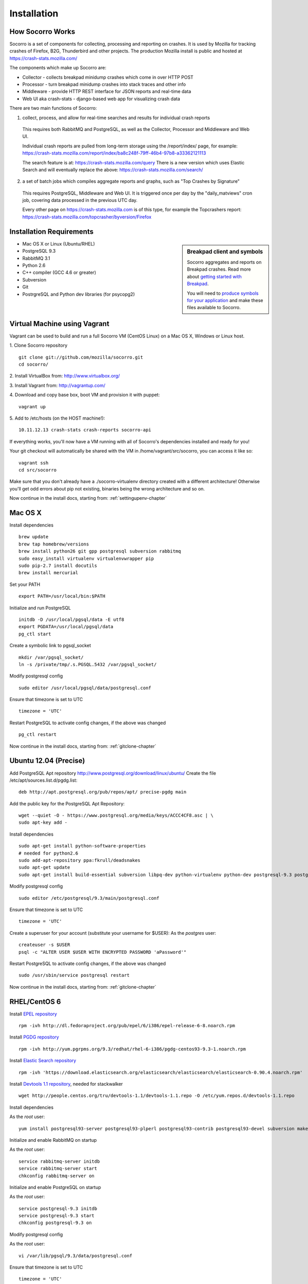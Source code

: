 .. index:: installation

.. _installation-chapter:

Installation
============

How Socorro Works
````````````

Socorro is a set of components for collecting, processing and reporting on crashes. It is used by Mozilla for tracking crashes of Firefox, B2G, Thunderbird and other projects. The production Mozilla install is public and hosted at https://crash-stats.mozilla.com/

The components which make up Socorro are:

* Collector - collects breakpad minidump crashes which come in over HTTP POST
* Processor - turn breakpad minidump crashes into stack traces and other info
* Middleware - provide HTTP REST interface for JSON reports and real-time data
* Web UI aka crash-stats - django-based web app for visualizing crash data

There are two main functions of Socorro:

1) collect, process, and allow for real-time searches and results for individual crash reports

  This requires both RabbitMQ and PostgreSQL, as well as the Collector,
  Processor and Middleware and Web UI.

  Individual crash reports are pulled from long-term storage using the
  /report/index/ page, for example: https://crash-stats.mozilla.com/report/index/ba8c248f-79ff-46b4-97b8-a33362121113

  The search feature is at: https://crash-stats.mozilla.com/query
  There is a new version which uses Elastic Search and will eventually replace
  the above:
  https://crash-stats.mozilla.com/search/

2) a set of batch jobs which compiles aggregate reports and graphs, such as "Top Crashes by Signature"

  This requires PostgreSQL, Middleware and Web UI. It is triggered once per day
  by the "daily_matviews" cron job, covering data processed in the previous UTC
  day.

  Every other page on https://crash-stats.mozilla.com is of this type, for example the Topcrashers report: https://crash-stats.mozilla.com/topcrasher/byversion/Firefox

Installation Requirements
````````````

.. sidebar:: Breakpad client and symbols

   Socorro aggregates and reports on Breakpad crashes.
   Read more about `getting started with Breakpad <http://code.google.com/p/google-breakpad/wiki/GettingStartedWithBreakpad>`_.

   You will need to `produce symbols for your application <http://code.google.com/p/google-breakpad/wiki/LinuxStarterGuide#Producing_symbols_for_your_application>`_ and make these files available to Socorro.

* Mac OS X or Linux (Ubuntu/RHEL)
* PostgreSQL 9.3
* RabbitMQ 3.1
* Python 2.6
* C++ compiler (GCC 4.6 or greater)
* Subversion
* Git
* PostrgreSQL and Python dev libraries (for psycopg2)

Virtual Machine using Vagrant
````````````

Vagrant can be used to build and run a full Socorro VM (CentOS Linux) on a
Mac OS X, Windows or Linux host.

1. Clone Socorro repository
::
  git clone git://github.com/mozilla/socorro.git
  cd socorro/

2. Install VirtualBox from:
http://www.virtualbox.org/

3. Install Vagrant from:
http://vagrantup.com/

4. Download and copy base box, boot VM and provision it with puppet:
::
 vagrant up

5. Add to /etc/hosts (on the HOST machine!):
::
  10.11.12.13 crash-stats crash-reports socorro-api

If everything works, you'll now have a VM running with all of Socorro's
dependencies installed and ready for you!

Your git checkout will automatically be shared with the VM in
/home/vagrant/src/socorro, you can access it like so:
::
 vagrant ssh
 cd src/socorro

Make sure that you don't already have a ./socorro-virtualenv directory
created with a different architecture! Otherwise you'll get odd errors
about pip not existing, binaries being the wrong architecture and so on.

Now continue in the install docs, starting from: :ref:`settingupenv-chapter`

Mac OS X
````````````
Install dependencies
::
  brew update
  brew tap homebrew/versions
  brew install python26 git gpp postgresql subversion rabbitmq
  sudo easy_install virtualenv virtualenvwrapper pip
  sudo pip-2.7 install docutils
  brew install mercurial

Set your PATH
::
  export PATH=/usr/local/bin:$PATH

Initialize and run PostgreSQL
::
  initdb -D /usr/local/pgsql/data -E utf8
  export PGDATA=/usr/local/pgsql/data
  pg_ctl start

Create a symbolic link to pgsql_socket
::
  mkdir /var/pgsql_socket/
  ln -s /private/tmp/.s.PGSQL.5432 /var/pgsql_socket/

Modify postgresql config
::
  sudo editor /usr/local/pgsql/data/postgresql.conf

Ensure that timezone is set to UTC
::
  timezone = 'UTC'

Restart PostgreSQL to activate config changes, if the above was changed
::
  pg_ctl restart

Now continue in the install docs, starting from: :ref:`gitclone-chapter`

Ubuntu 12.04 (Precise)
````````````

Add PostgreSQL Apt repository http://www.postgresql.org/download/linux/ubuntu/
Create the file /etc/apt/sources.list.d/pgdg.list:
::
  deb http://apt.postgresql.org/pub/repos/apt/ precise-pgdg main

Add the public key for the PostgreSQL Apt Repository:
::
  wget --quiet -O - https://www.postgresql.org/media/keys/ACCC4CF8.asc | \
  sudo apt-key add -

Install dependencies
::
  sudo apt-get install python-software-properties
  # needed for python2.6
  sudo add-apt-repository ppa:fkrull/deadsnakes
  sudo apt-get update
  sudo apt-get install build-essential subversion libpq-dev python-virtualenv python-dev postgresql-9.3 postgresql-plperl-9.3 postgresql-contrib-9.3 postgresql-server-dev-9.3 rsync python2.6 python2.6-dev libxslt1-dev git-core mercurial rabbitmq-server

Modify postgresql config
::
  sudo editor /etc/postgresql/9.3/main/postgresql.conf

Ensure that timezone is set to UTC
::
  timezone = 'UTC'

Create a superuser for your account (substitute your username for $USER):
As the *postgres* user:
::
  createuser -s $USER
  psql -c "ALTER USER $USER WITH ENCRYPTED PASSWORD 'aPassword'"

Restart PostgreSQL to activate config changes, if the above was changed
::
  sudo /usr/sbin/service postgresql restart

Now continue in the install docs, starting from: :ref:`gitclone-chapter`

RHEL/CentOS 6
````````````

Install `EPEL repository <http://fedoraproject.org/wiki/EPEL>`_
::
  rpm -ivh http://dl.fedoraproject.org/pub/epel/6/i386/epel-release-6-8.noarch.rpm

Install `PGDG repository <http://yum.pgrpms.org/>`_
::
  rpm -ivh http://yum.pgrpms.org/9.3/redhat/rhel-6-i386/pgdg-centos93-9.3-1.noarch.rpm

Install `Elastic Search repository <http://www.elasticsearch.org/>`_
::
  rpm -ivh 'https://download.elasticsearch.org/elasticsearch/elasticsearch/elasticsearch-0.90.4.noarch.rpm'

Install `Devtools 1.1 repository <http://people.centos.org/tru/devtools-1.1/readme>`_, needed for stackwalker
::
  wget http://people.centos.org/tru/devtools-1.1/devtools-1.1.repo -O /etc/yum.repos.d/devtools-1.1.repo

Install dependencies

As the *root* user:
::
  yum install postgresql93-server postgresql93-plperl postgresql93-contrib postgresql93-devel subversion make rsync subversion gcc-c++ python-devel python-pip mercurial git libxml2-devel libxslt-devel java-1.7.0-openjdk python-virtualenv openldap-devel npm devtoolset-1.1-gcc-c++ rabbitmq-server

Initialize and enable RabbitMQ on startup

As the *root* user:
::
  service rabbitmq-server initdb
  service rabbitmq-server start
  chkconfig rabbitmq-server on

Initialize and enable PostgreSQL on startup

As the *root* user:
::
  service postgresql-9.3 initdb
  service postgresql-9.3 start
  chkconfig postgresql-9.3 on

Modify postgresql config

As the *root* user:
::
  vi /var/lib/pgsql/9.3/data/postgresql.conf

Ensure that timezone is set to UTC
::
  timezone = 'UTC'

Allow local connections for PostgreSQL

Client authentication is controlled in the pg_hba.conf file, see
http://www.postgresql.org/docs/9.3/static/auth-pg-hba-conf.html

At minimum, you'll want to allow md5 passwords to be used over the
local network connections.

As the *root* user, edit /var/lib/pgsql/9.3/data/pg_hba.conf:
::
 # IPv4 local connections:
 host    all             all             127.0.0.1/32            md5
 # IPv6 local connections:
 host    all             all             ::1/128                 md5

NOTE Make sure to read and understand the pg_hba.conf documentation before
running a production server.

Create a superuser for your account (substitute your username for $USER):
As the *postgres* user:
::
  createuser -s $USER
  psql -c "ALTER USER $USER WITH ENCRYPTED PASSWORD 'aPassword'"

Restart PostgreSQL
As the *root* user:
::
  service postgresql-9.3 restart


Restart PostgreSQL to activate config changes, if the above was changed

As the *root* user:
::
  service postgresql-9.3 restart

Now continue in the install docs, starting from: :ref:`gitclone-chapter`

.. _gitclone-chapter:

Download and install Socorro
````````````

Clone from github
::
  git clone https://github.com/mozilla/socorro

By default, you will be tracking the latest development release. If you would
like to use a stable release, determine latest release tag from our release:
https://github.com/mozilla/socorro/releases
::
  git checkout $LATEST_RELEASE_TAG

.. _settingupenv-chapter:

Setting up environment and running dev servers
````````````
To setup Socorro, use the ``./bin/socorro setup`` command.
This will first examine your install and perform any necessary setup:
::
  $ ./bin/socorro setup
  Setting up virtualenv
  Setting up django
  Checking PostgreSQL
  Setting up new DB
  Generating synthetic test data ("fakedata")
  Checking RabbitMQ
  Checking ElasticSearch

Subsequent runs should detect and skip the parts that are already set up,
unless the ``--clean`` flag is supplied.

To run Socorro, use the ``./bin/socorro run`` command:
::
  $ ./bin/socorro run
  Running servers in dev mode
  Running webapp-django in dev mode
  http://127.0.0.1:8882/
  http://127.0.0.1:8883/
  Validating models...

  0 errors found
  Django version 1.4.8, using settings 'crashstats.settings'
  Development server is running at http://127.0.0.1:8000/

You should now be able to browse the django web UI:
http://127.0.0.1:8000/

Collector accepts breakpad crashes via HTTP multi-part form POST:
http://127.0.0.1:8882/submit

The Middleware REST service (used by the django app) is on port 8883

To change the IP address, use the ``--ip_address`` flag:
::
  ./bin/socorro run --ip_address=10.11.12.13

.. _systemtest-chapter:

System Test
````````````

If you already have crash data available and wish to submit it, you can
use the standalone submitter tool. There is a test crash already loaded in
the ./testcrash/raw directory:
::
  ./bin/socorro submitter -u http://127.0.0.1:8882/submit -s ./testcrash/raw/

You should get a "CrashID" returned, for example:
::
  2013-11-11 07:13:35,704 DEBUG - Thread-1 - submission response: CrashID=bp-c6559c15-de97-4880-89ba-5744a2131108

If the crash is processed successfully, you should see the server log something
like the following:
::
  2013-11-11 07:13:38,516 INFO - CP Server Thread-1 - c6559c15-de97-4880-89ba-5744a2131108 received
  2013-11-11 07:13:39,414 INFO - CP Server Thread-1 - c6559c15-de97-4880-89ba-5744a2131108 accepted
  ::1:55213 - - [11/Nov/2013 07:13:39] "HTTP/1.1 POST /submit" - 200 OK
  2013-11-11 07:13:39,500 INFO - Thread-1 - starting job: c6559c15-de97-4880-89ba-5744a2131108
  2013-11-11 07:13:39,638 INFO - Thread-1 - finishing successful job: c6559c15-de97-4880-89ba-5744a2131108

Attempt to pull up the newly inserted crash: http://127.0.0.1:8000/report/index/c6559c15-de97-4880-89ba-5744a2131108

To generate your own test crashes:

1) Install http://code.google.com/p/crashme/ add-on for Firefox
2) Point your Firefox install at http://127.0.0.1:8882/submit

See: https://developer.mozilla.org/en/Environment_variables_affecting_crash_reporting

.. _prodinstall-chapter:

Production install (RHEL/CentOS)
````````````

The only supported production configuration for Socorro right now is
RHEL (CentOS or other clones should work as well) but it should be
fairly straightforward to get going on any OS or Linux distribution,
assuming you know how to add users, install services and get WSGI running
in your web server (we recommend Apache with mod_wsgi at this time).

Install production dependencies
````````````

As the *root* user:
::
  yum install httpd mod_wsgi memcached openldap-devel daemonize mod_ssl

Automatically run Apache and Memcached on startup

As the *root* user:
::
  chkconfig httpd on
  chkconfig memcached on

Set up directories and permissions

As the *root* user:
::
  mkdir /etc/socorro
  mkdir /var/log/socorro
  mkdir -p /data/socorro
  useradd socorro
  chown socorro:socorro /var/log/socorro
  mkdir /home/socorro/primaryCrashStore /home/socorro/fallback /home/socorro/persistent
  chown apache /home/socorro/primaryCrashStore /home/socorro/fallback
  chmod 2775 /home/socorro/primaryCrashStore /home/socorro/fallback

Ensure that the user doing installs owns the install dir:
::
  su -c "chown $USER /data/socorro"

Install socorro
````````````
From inside the Socorro checkout (as the user that owns /data/socorro):
::
  make install

By default, this installs files to /data/socorro. You can change this by
specifying the PREFIX:
::
  make install PREFIX=/usr/local/socorro

However if you do change this default, then make sure this is reflected in all
files in /etc/socorro and also the WSGI files (described below).

Install configuration to system directory
````````````
From inside the Socorro checkout, as the *root* user
::
  cp config/*.ini-dist /etc/socorro

Make sure the copy each *.ini-dist file to *.ini and configure it.

It is highly recommended that you customize the files
to change default passwords, and include the common_*.ini files
rather than specifying the default password in each config file.

Install Socorro cron job manager
````````````
Socorro's cron jobs are managed by :ref:`crontabber-chapter`.

:ref:`crontabber-chapter` runs every 5 minutes from the system crontab.

Socorro ships an RC file, intended for use by cron jobs. This contains
common configuration like the path to the Socorro install, and some
convenience functions.

From inside the Socorro checkout, as the *root* user
::
  cp scripts/crons/socorrorc /etc/socorro/

edit /etc/cron.d/socorro
::
  */5 * * * * socorro /data/socorro/application/scripts/crons/crontabber.sh


Start daemons
````````````


The processor daemon must be running. You can
find startup scripts for RHEL/CentOS in:

https://github.com/mozilla/socorro/tree/master/scripts/init.d

Copy this into /etc/init.d and enable on boot:

From inside the Socorro checkout, as the *root* user
::
  cp scripts/init.d/socorro-processor /etc/init.d/
  chkconfig --add socorro-processor
  chkconfig socorro-processor on
  service socorro-processor start

Web Services
````````````
Socorro requires three web services. If you are using Apache, the recommended
configuration is to run these on separate subdomains as Apache Virtual Hosts:

* crash-stats   - the web UI for viewing crash reports (Django)
* socorro-api   - the "middleware" used by the web UI
* crash-reports - the "collector" receives reports from crashing clients via HTTP POST

Ensure that crash-stats is pointing to the local socorro-api server, and
also that dev/debug/etc. options are disabled.
edit /data/socorro/webapp-django/crashstats/settings/local.py:
::
  MWARE_BASE_URL = 'http://localhost/bpapi'
  MWARE_HTTP_HOST = 'socorro-api'
  DATABASES = {
    # adjust the postgres example for your install
  }
  DEBUG = TEMPLATE_DEBUG = False
  DEV = False
  COMPRESS_OFFLINE = True
  SECRET_KEY = '' # set this to something unique

Allow Django to create the database tables it needs for managing sessions:
::
  /data/socorro/webapp-django/manage.py syncdb --noinput

Copy the example Apache config into place from the Socorro checkout as the
*root* user:
::
  cp config/apache.conf-dist /etc/httpd/conf.d/socorro.conf

Make sure to customize /etc/httpd/conf.d/socorro.conf and restart Apache when
finished, as the *root* user:
::
  service httpd restart

Troubleshooting
````````````
Socorro leaves logs in /var/log/socorro which is a good place to check
for crontabber and backend services like processor.

Socorro supports syslog and raven for application-level logging of all
services (including web services).

If web services are not starting up, /var/log/httpd is a good place to look.
